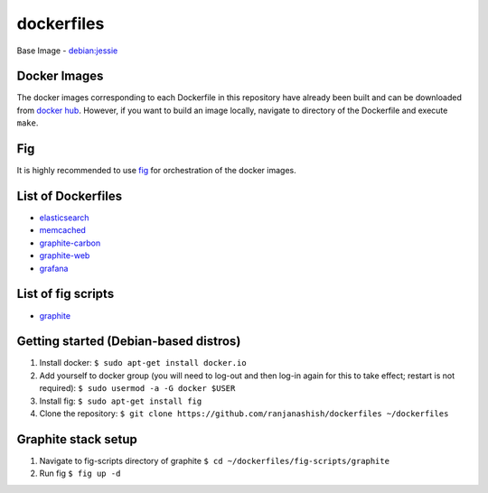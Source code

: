 dockerfiles
===========

Base Image - `debian:jessie <https://registry.hub.docker.com/_/debian/>`_

Docker Images
-------------
The docker images corresponding to each Dockerfile in this repository have already been built and can be downloaded from `docker hub <https://registry.hub.docker.com/repos/ranjanashish/>`_. However, if you want to build an image locally, navigate to directory of the Dockerfile and execute ``make``.

Fig
---
It is highly recommended to use `fig <http://www.fig.sh/>`_ for orchestration of the docker images.

List of Dockerfiles
-------------------
* `elasticsearch <https://github.com/ranjanashish/dockerfiles/blob/master/lib/dockerfiles/elasticsearch/Dockerfile>`_
* `memcached <https://github.com/ranjanashish/dockerfiles/blob/master/lib/dockerfiles/memcached/Dockerfile>`_
* `graphite-carbon <https://github.com/ranjanashish/dockerfiles/blob/master/lib/dockerfiles/graphite-carbon/Dockerfile>`_
* `graphite-web <https://github.com/ranjanashish/dockerfiles/blob/master/lib/dockerfiles/graphite-web/Dockerfile>`_
* `grafana <https://github.com/ranjanashish/dockerfiles/blob/master/lib/dockerfiles/grafana/Dockerfile>`_

List of fig scripts
-------------------
* `graphite <https://github.com/ranjanashish/dockerfiles/blob/master/fig-scripts/graphite/fig.yml>`_

Getting started (Debian-based distros)
--------------------------------------
1. Install docker:
   ``$ sudo apt-get install docker.io``
2. Add yourself to docker group (you will need to log-out and then log-in again for this to take effect; restart is not required):
   ``$ sudo usermod -a -G docker $USER``
3. Install fig:
   ``$ sudo apt-get install fig``
4. Clone the repository:
   ``$ git clone https://github.com/ranjanashish/dockerfiles ~/dockerfiles``

Graphite stack setup
--------------------
1. Navigate to fig-scripts directory of graphite
   ``$ cd ~/dockerfiles/fig-scripts/graphite``
2. Run fig
   ``$ fig up -d``


